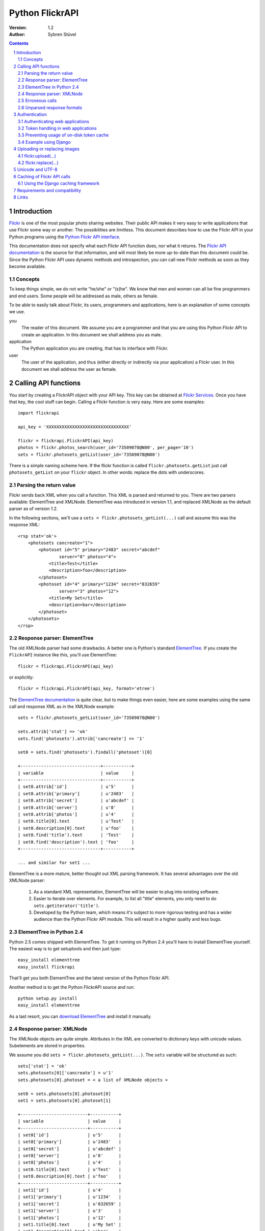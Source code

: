 ======================================================================
Python FlickrAPI
======================================================================

:Version: 1.2
:Author: Sybren Stüvel

.. contents::
.. sectnum::

Introduction
======================================================================

`Flickr`_ is one of the most popular photo sharing websites. Their
public API makes it very easy to write applications that use Flickr
some way or another. The possibilities are limitless. This document
describes how to use the Flickr API in your Python programs using the
`Python Flickr API interface`_.

This documentation does not specify what each Flickr API function
does, nor what it returns. The `Flickr API documentation`_ is the
source for that information, and will most likely be more up-to-date
than this document could be. Since the Python Flickr API uses dynamic
methods and introspection, you can call new Flickr methods as soon as
they become available.

Concepts
----------------------------------------------------------------------

To keep things simple, we do not write "he/she" or "(s)he". We know
that men and women can all be fine programmers and end users. Some
people will be addressed as male, others as female.

To be able to easily talk about Flickr, its users, programmers and
applications, here is an explanation of some concepts we use.


you
    The reader of this document. We assume you are a programmer and
    that you are using this Python Flickr API to create an
    application. In this document we shall address you as male.

application
    The Python application you are creating, that has to interface
    with Flickr.

user
    The user of the application, and thus (either directly or
    indirectly via your application) a Flickr user. In this document
    we shall address the user as female.


Calling API functions
======================================================================

You start by creating a FlickrAPI object with your API key. This key
can be obtained at `Flickr Services`_. Once you have that key, the
cool stuff can begin. Calling a Flickr function is very easy. Here are
some examples::

    import flickrapi

    api_key = 'XXXXXXXXXXXXXXXXXXXXXXXXXXXXXXXX'

    flickr = flickrapi.FlickrAPI(api_key)
    photos = flickr.photos_search(user_id='73509078@N00', per_page='10')
    sets = flickr.photosets_getList(user_id='73509078@N00')

There is a simple naming scheme here. If the flickr function is called
``flickr.photosets.getList`` just call ``photosets_getList`` on your
``flickr`` object. In other words: replace the dots with underscores.

Parsing the return value
----------------------------------------------------------------------

Flickr sends back XML when you call a function. This XML is parsed and
returned to you. There are two parsers available: ElementTree and
XMLNode. ElementTree was introduced in version 1.1, and replaced
XMLNode as the default parser as of version 1.2.

In the following sections, we'll use a ``sets =
flickr.photosets_getList(...)`` call and assume this was the response
XML::

    <rsp stat='ok'>
        <photosets cancreate="1">
            <photoset id="5" primary="2483" secret="abcdef"
                    server="8" photos="4">
                <title>Test</title>
                <description>foo</description>
            </photoset>
            <photoset id="4" primary="1234" secret="832659"
                    server="3" photos="12">
                <title>My Set</title>
                <description>bar</description>
            </photoset>
        </photosets>
    </rsp>

Response parser: ElementTree
----------------------------------------------------------------------

The old XMLNode parser had some drawbacks. A better one is Python's
standard ElementTree_. If you create the ``FlickrAPI`` instance like
this, you'll use ElementTree::

    flickr = flickrapi.FlickrAPI(api_key)

or explicitly::

    flickr = flickrapi.FlickrAPI(api_key, format='etree')

The `ElementTree documentation`_ is quite clear, but to make things
even easier, here are some examples using the same call and response
XML as in the XMLNode example::

    sets = flickr.photosets_getList(user_id='73509078@N00')

    sets.attrib['stat'] => 'ok'
    sets.find('photosets').attrib['cancreate'] => '1'

    set0 = sets.find('photosets').findall('photoset')[0]

    +-------------------------------+-----------+
    | variable                      | value     |
    +-------------------------------+-----------+
    | set0.attrib['id']             | u'5'      |
    | set0.attrib['primary']        | u'2483'   |
    | set0.attrib['secret']         | u'abcdef' |
    | set0.attrib['server']         | u'8'      |
    | set0.attrib['photos']         | u'4'      |
    | set0.title[0].text            | u'Test'   |
    | set0.description[0].text      | u'foo'    |
    | set0.find('title').text       | 'Test'    |
    | set0.find('description').text | 'foo'     |
    +-------------------------------+-----------+

    ... and similar for set1 ...

ElementTree is a more mature, better thought out XML parsing
framework. It has several advantages over the old XMLNode parser:

    #. As a standard XML representation, ElementTree will be easier to
       plug into existing software.

    #. Easier to iterate over elements. For example, to list all
       "title" elements, you only need to do
       ``sets.getiterator('title')``.

    #. Developed by the Python team, which means it's subject to more
       rigorous testing and has a wider audience than the Python
       Flickr API module. This will result in a higher quality and
       less bugs.

ElementTree in Python 2.4
----------------------------------------------------------------------

Python 2.5 comes shipped with ElementTree. To get it running on Python
2.4 you'll have to install ElementTree yourself. The easiest way is to
get setuptools and then just type::

    easy_install elementtree
    easy_install flickrapi

That'll get you both ElementTree and the latest version of the Python
Flickr API.

Another method is to get the Python FlickrAPI source and run::

    python setup.py install
    easy_install elementtree

As a last resort, you can `download ElementTree`_ and install it
manually.

Response parser: XMLNode
----------------------------------------------------------------------

The XMLNode objects are quite simple. Attributes in the XML are
converted to dictionary keys with unicode values. Subelements are
stored in properties.

We assume you did ``sets = flickr.photosets_getList(...)``. The
``sets`` variable will be structured as such::

    sets['stat'] = 'ok'
    sets.photosets[0]['cancreate'] = u'1'
    sets.photosets[0].photoset = < a list of XMLNode objects >

    set0 = sets.photosets[0].photoset[0]
    set1 = sets.photosets[0].photoset[1]

    +--------------------------+-----------+
    | variable                 | value     |
    +--------------------------+-----------+
    | set0['id']               | u'5'      |
    | set0['primary']          | u'2483'   |
    | set0['secret']           | u'abcdef' |
    | set0['server']           | u'8'      |
    | set0['photos']           | u'4'      |
    | set0.title[0].text       | u'Test'   |
    | set0.description[0].text | u'foo'    |
    +--------------------------+-----------+
    | set1['id']               | u'4'      |
    | set1['primary']          | u'1234'   |
    | set1['secret']           | u'832659' |
    | set1['server']           | u'3'      |
    | set1['photos']           | u'12'     |
    | set1.title[0].text       | u'My Set' |
    | set1.description[0].text | u'bar'    |
    +--------------------------+-----------+

Every ``XMLNode`` also has a ``name`` property. The content of this
property is left as an exercise for the reader.

As of version 1.2 of the Python Flickr API this XMLNode parser is no
longer the default parser, in favour of the ElementTree parser.
XMLNode is still supported, though.

Erroneous calls
----------------------------------------------------------------------

When something has gone wrong Flickr will return an error code and a
description of the error. In this case, a ``FlickrError`` exception
will be thrown.

The old behaviour of the Python Flickr API was to simply return the
error code in the XML. However, this is deprecated behaviour as we
strive to notice an error condition as soon as possible. Checking the
return value of every call is not Pythonic. For backward compatibility
you can pass ``fail_on_error=False`` to the ``FlickrAPI`` constructor,
but this behaviour is deprecated and will be removed in version 1.2.

Unparsed response formats
----------------------------------------------------------------------

Flickr supports different response formats, such as JSON and XML-RPC.
If you want, you can use such a different response format. Just add a
``format="json"`` option to the Flickr call. The Python Flickr API
won't parse that format for you, though, so you just get the raw
response::

  >>> f = flickrapi.FlickrAPI(api_key)
  >>> f.test_echo(boo='baah', format='json')
  'jsonFlickrApi({"format":{"_content":"json"},
    "auth_token":{"_content":"xxxxx"},
    "boo":{"_content":"baah"},
    "api_sig":{"_content":"xxx"},
    "api_key":{"_content":"xxx"},
    "method":{"_content":"flickr.test.echo"},
    "stat":"ok"})'

If you want all your calls in a certain format, you can also use the
``format`` constructor parameter::

  >>> f = flickrapi.FlickrAPI(api_key, format='json')
  >>> f.test_echo(boo='baah')
  'jsonFlickrApi({"format":{"_content":"json"},
    "auth_token":{"_content":"xxxxx"},
    "boo":{"_content":"baah"},
    "api_sig":{"_content":"xxx"},
    "api_key":{"_content":"xxx"},
    "method":{"_content":"flickr.test.echo"},
    "stat":"ok"})'

If you use an unparsed format, FlickrAPI won't check for errors. Any
format not described in the "Response parser" sections is considered
to be unparsed.

Authentication
======================================================================

Her photos may be private. Access to her account is private for sure.
A lot of Flickr API calls require the application to be authenticated.
This means that the user has to tell Flickr that the application is
allowed to do whatever it needs to do.

The Flickr document `User Authentication`_ explains the authentication
process; it's good to know what's in there before you go on.

The document states "The auth_token and api_sig parameters should then
be passed along with each request". You do *not* have to do this - the
Python Flickr API takes care of that.

Here is a simple example of Flickr's two-phase authentication::

    import flickrapi

    api_key = 'XXXXXXXXXXXXXXXXXXXXXXXXXXXXXXXX'
    api_secret = 'YYYYYYYYYYYYYYYY'

    flickr = flickrapi.FlickrAPI(api_key, api_secret)

    (token, frob) = flickr.get_token_part_one(perms='write')
    if not token: raw_input("Press ENTER after you authorized this program")
    flickr.get_token_part_two((token, frob))

The ``api_key`` and ``api_secret`` can be obtained from
http://www.flickr.com/services/api/keys/.

The call to ``flickr.get_token_part_one(...)`` does a lot of things.
First, it checks the on-disk token cache. After all, the application
may be authenticated already. 

If the application isn't authenticated, a browser opens the Flickr
page, on which the user can grant the application the appropriate
access. The application has to wait for the user to do this, hence the
``raw_input("Press ENTER after you authorized this program")``. A GUI
application can use a popup for this, or some other way for the user
to indicate she has performed the authentication ritual.

Once this step is done, we can continue to store the token in the
cache and remember it for future API calls. This is what
``flickr.get_token_part_two(...)`` does.

Authenticating web applications
----------------------------------------------------------------------

When working with web applications, things are a bit different. The
user using the application (through a browser) is likely to be
different from the user running the server-side software.

We'll assume you're following Flickr's `Web Applications How-To`_, and
just tell you how things are splified when working with the Python
Flickr API.

    3. Create a login link. Use ``flickr.web_login_url(perms)``` for
       that.  It'll return the login link for you, given the
       permissions you passed in the ``perms`` parameter.

    5. Don't bother understanding the signing process; the
       ``FlickrAPI`` module takes care of that for you. Once you
       received the frob from Flickr, use
       ``flickr.get_token("the_frob")``. The FlickrAPI module will
       remember the token for you.

    6. You can safely skip this, and just use the FlickrAPI module as
       usual. Only read this if you want to understand how the
       FlickrAPI module signs method calls for you.

Token handling in web applications
----------------------------------------------------------------------

Web applications have two kinds of users: identified and anonymous
users. If your users are identified, you can pass their name (or other
means of identification) as the ``username`` parameter to the
``FlickrAPI`` constructor, and get a FlickrAPI instance that's bound
to that user. It will keep track of the authentication token for that
user, and there's nothing special you'll have to do.

When working with anonymous users, you'll have to store the
authentication token in a cookie. In step 5. above, use this::

    token = flickr.get_token("the_frob")

Then use your web framework to store the token in a cookie. When
reading a token from a cookie, pass it on to the FlickrAPI constructor
like this::

    flickr = flickrapi.FlickrAPI(api_key, api_secret, token=token)

It won't be stored in the on-disk token cache - which is a good thing,
since

    A. you don't know who the user is, so you wouldn't be able to
       retrieve the appropriate tokens for visiting users.

    B. the tokens are stored in cookies, so there is no need to store
       them in another place.

Preventing usage of on-disk token cache
----------------------------------------------------------------------

Another way of preventing the storage of tokens is to pass
``store_token=False`` as the constructor parameter. Use this if you
want to be absolutely sure that the FlickrAPI instance doesn't use any
previously stored tokens, nor that it will store new tokens.

Example using Django
----------------------------------------------------------------------

Here is a simple example in Django_::

 import flickrapi
 from django.conf import settings
 from django.http import HttpResponseRedirect, HttpResponse

 import logging
 logging.basicConfig()

 log = logging.getLogger(__name__)
 log.setLevel(logging.DEBUG)

 def require_flickr_auth(view):
     '''View decorator, redirects users to Flickr when no valid
     authentication token is available.
     '''

     def protected_view(request, *args, **kwargs):
         if 'token' in request.session:
             token = request.session['token']
             log.info('Getting token from session: %s' % token)
         else:
             token = None
             log.info('No token in session')

        f = flickrapi.FlickrAPI(settings.FLICKR_API_KEY,
                settings.FLICKR_API_SECRET, token=token,
                store_token=False)

         if token:
             # We have a token, but it might not be valid
             log.info('Verifying token')
             try:
                 f.auth_checkToken() 
             except flickrapi.FlickrError:
                 token = None 
                 del request.session['token']

         if not token:
             # No valid token, so redirect to Flickr
             log.info('Redirecting user to Flickr to get frob')
             url = f.web_login_url(perms='read')
             return HttpResponseRedirect(url)

         # If the token is valid, we can call the decorated view.
         log.info('Token is valid')
         
         return view(request, *args, **kwargs)

     return protected_view

 def callback(request):
     log.info('We got a callback from Flickr, store the token')

    f = flickrapi.FlickrAPI(settings.FLICKR_API_KEY,
            settings.FLICKR_API_SECRET, store_token=False)

     frob = request.GET['frob']
     token = f.get_token(frob)
     request.session['token'] = token

     return HttpResponseRedirect('/content')

 @require_flickr_auth
 def content(request):
     return HttpResponse('Welcome, oh authenticated user!')

Every view that calls an authenticated Flickr method should be
decorated with ``@require_flickr_auth``. For more information on
function decorators, see `PEP 318`_.

The ``callback`` view should be called when the user is sent to the
callback URL as defined in your Flickr API key. The key and secret
should be configured in your settings.py, in the properties
``FLICKR_API_KEY`` and ``FLICKR_API_SECRET``.

Uploading or replacing images
======================================================================

Transferring images requires special attention since they have to
send a lot of data. Therefore they also are a bit different than
advertised in the Flickr API documentation.

flickr.upload(...)
----------------------------------------------------------------------

The ``flickr.upload(...)`` method has the following parameters:

``filename``
    The filename of the image. The image data is read from this file.

``title``
    The title of the photo

``description``
    The description of the photo

``tags``
    Space-delimited list of tags. Tags that contain spaces need to be
    quoted. For example::

        tags='''Amsterdam "central station"'''

    Those are two tags, "Amsterdam" and "central station".

``is_public``
    "1" if the photo is public, "0" if it is private. The default is
    public.

``is_family``
    "1" if the private photo is visible for family, "0" if not. The
    default is not.

``is_friend``
    "1" if the private photo is visible for friends, "0" if not. The
    default is not.

``callback``
    This should be a method that receives two parameters, ``progress``
    and ``done``. The callback method will be called every once in a
    while during uploading. Example::

        def func(progress, done):
            if done:
                print "Done uploading"
            else:
                print "At %s%%" % progress

        flickr.upload(filename='test.jpg', callback=func)
``format``
    The response format. This *must* be either ``rest`` or one of the
    parsed formats ``etree`` / ``xmlnode``.

flickr.replace(...)
----------------------------------------------------------------------

The ``flickr.replace(...)`` method has the following parameters:

``filename``
    The filename of the image.

``photo_id``
    The identifier of the photo that is to be replaced. Do not use
    this when uploading a new photo.

``format``
    The response format. This *must* be either ``rest`` or one of the
    parsed formats ``etree`` / ``xmlnode``.

Only the image itself is replaced, not the other data (title, tags,
comments, etc.).

Unicode and UTF-8
======================================================================

Flickr expects every text to be encoded in UTF-8. The Python Flickr
API can help you in a limited way. If you pass a ``unicode`` string,
it will automatically be encoded to UTF-8 before it's sent to Flickr.
This is the preferred way of working, and is also forward-compatible
with the upcoming Python 3.

If you do not use ``unicode`` strings, you're on your own, and you're
expected to perform the UTF-8 encoding yourself.

Here is an example::

    flickr.photos_setMeta(photo_id='12345',
                          title=u'Money',
                          description=u'Around \u20ac30,-')

This sets the photo's title to "Money" and the description to "Around
€30,-".

Caching of Flickr API calls
======================================================================

There are situations where you call the same Flickr API methods over
and over again. An example is a web page that shows your latest ten
sets. In those cases caching can significantly improve performance.

The FlickrAPI module comes with its own in-memory caching framework.
By default it caches at most 200 entries, which time out after 5
minutes. These defaults are probably fine for average use. To use the
cache, just pass ``cache=True`` to the constructor::

    flickr = flickrapi.FlickrAPI(api_key, cache=True)

To tweak the cache, instantiate your own instance and pass it some
constructor arguments::

    flickr = flickrapi.FlickrAPI(api_key, cache=True)
    flickr.cache = flickrapi.SimpleCache(timeout=300, max_entries=200)

``timeout`` is in seconds, ``max_entries`` in number of cached
entries.

Using the Django caching framework
----------------------------------------------------------------------

The caching framework was designed to have the same interface as the
`Django low-level cache API`_ - thanks to those guys for designing a
simple and effective cache. The result is that you can simply plug the
Django caching framework into FlickrAPI, like this::
    
    from django.core.cache import cache
    flickr = flickrapi.FlickrAPI(api_key, cache=True)
    flickr.cache = cache

That's all you need to enable a wealth of caching options, from
database-backed cache to multi-node in-memory cache farms.

Requirements and compatibility
======================================================================

The Python Flickr API only uses built-in Python modules. It is
compatible with Python 2.4 and newer.

Usage of the "etree" format requires Python 2.5 or newer.

Rendering the documentation requires `Docutils`_.

Links
======================================================================

- `Python Flickr API interface`_
- `Flickr`_
- `Flickr API documentation`_

.. _`Flickr Services`: http://www.flickr.com/services/api/keys/apply/
.. _`Flickr API documentation`: http://www.flickr.com/services/api/
.. _`Flickr API`: http://www.flickr.com/services/api
.. _`Flickr`: http://www.flickr.com/
.. _`Python Flickr API interface`: http://flickrapi.sourceforge.net/
.. _`Docutils`: http://docutils.sourceforge.net/
.. _`User Authentication`:
    http://www.flickr.com/services/api/misc.userauth.html
.. _`Web Applications How-To`:
    http://www.flickr.com/services/api/auth.howto.web.html
.. _Django: http://www.djangoproject.com/
.. _`PEP 318`: http://www.python.org/dev/peps/pep-0318/
.. _`ElementTree`: http://docs.python.org/lib/module-xml.etree.ElementTree.html
.. _`ElementTree documentation`: http://docs.python.org/lib/module-xml.etree.ElementTree.html
.. _`Django low-level cache API`: http://www.djangoproject.com/documentation/cache/#the-low-level-cache-api
.. _`download ElementTree`: http://effbot.org/downloads/#elementtree
